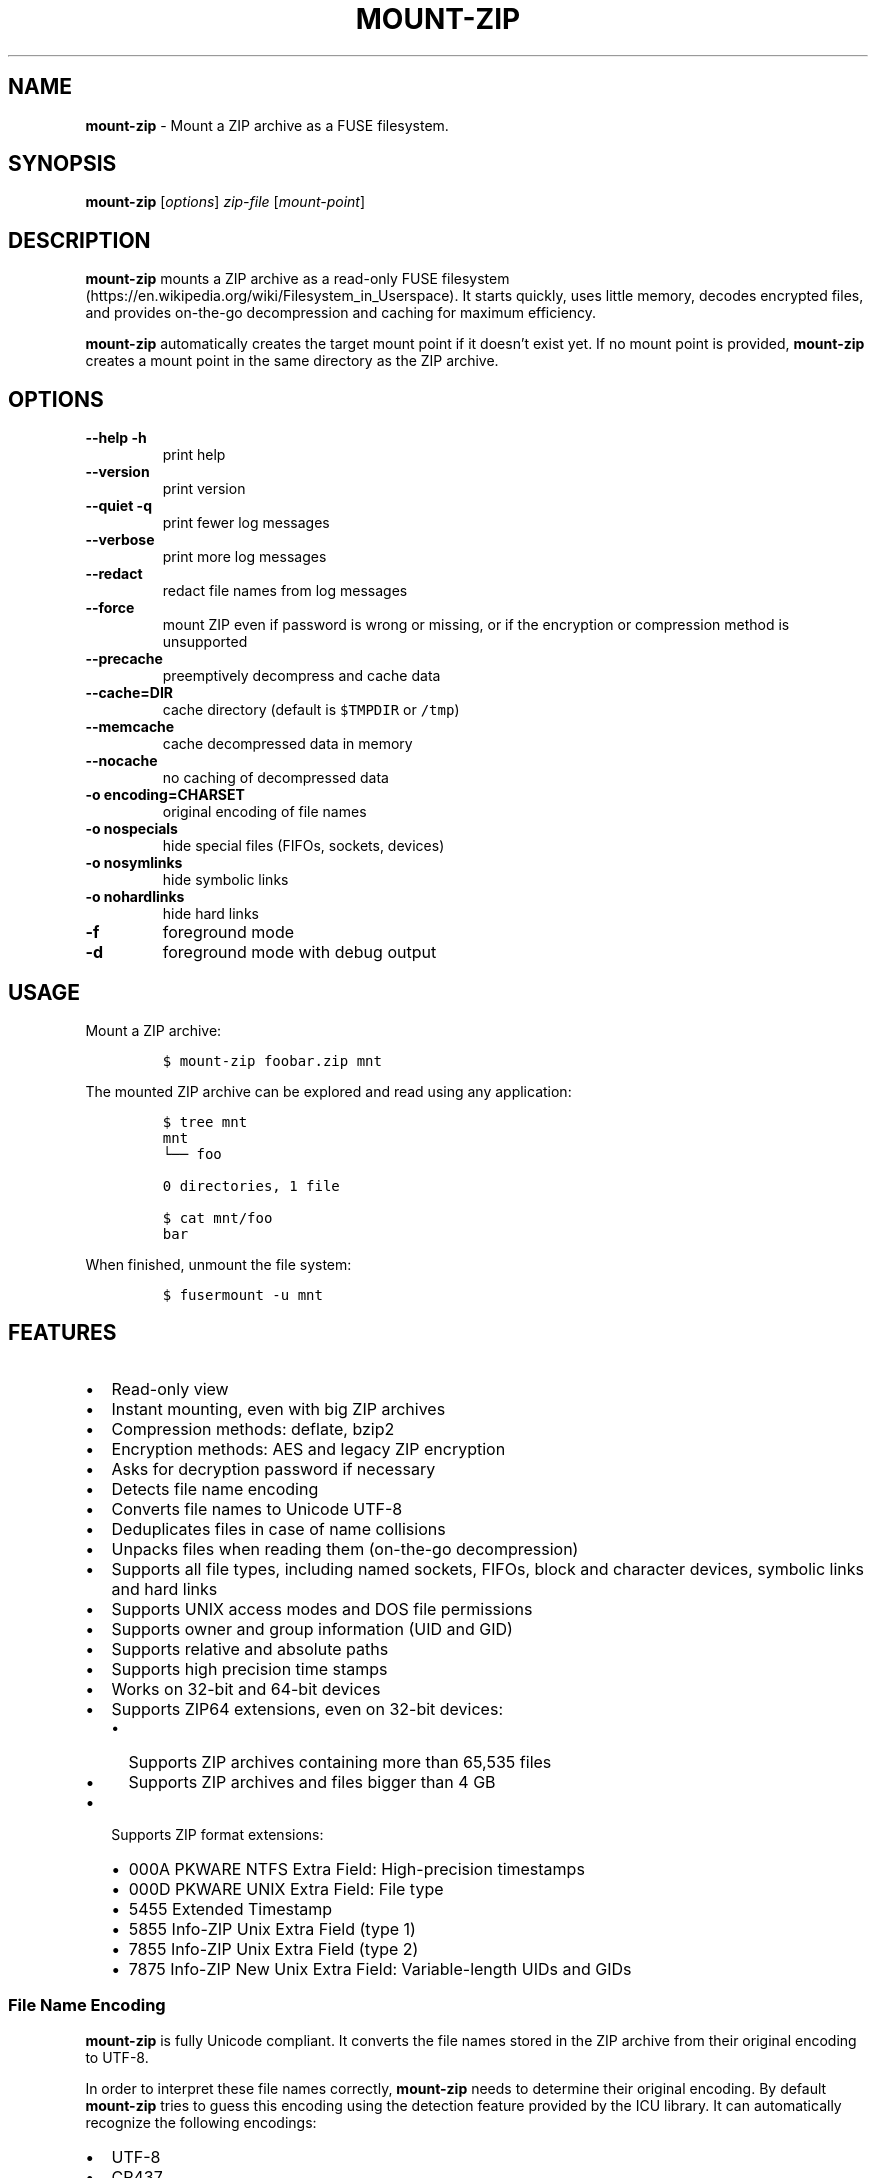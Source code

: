 '\" t
.\" Automatically generated by Pandoc 3.1.3
.\"
.\" Define V font for inline verbatim, using C font in formats
.\" that render this, and otherwise B font.
.ie "\f[CB]x\f[]"x" \{\
. ftr V B
. ftr VI BI
. ftr VB B
. ftr VBI BI
.\}
.el \{\
. ftr V CR
. ftr VI CI
. ftr VB CB
. ftr VBI CBI
.\}
.TH "MOUNT-ZIP" "1" "September 2024" "mount-zip 1.0" "User Manual"
.hy
.SH NAME
.PP
\f[B]mount-zip\f[R] - Mount a ZIP archive as a FUSE filesystem.
.SH SYNOPSIS
.PP
\f[B]mount-zip\f[R] [\f[I]options\f[R]] \f[I]zip-file\f[R]
[\f[I]mount-point\f[R]]
.SH DESCRIPTION
.PP
\f[B]mount-zip\f[R] mounts a ZIP archive as a read-only FUSE
filesystem (https://en.wikipedia.org/wiki/Filesystem_in_Userspace).
It starts quickly, uses little memory, decodes encrypted files, and
provides on-the-go decompression and caching for maximum efficiency.
.PP
\f[B]mount-zip\f[R] automatically creates the target mount point if it
doesn\[cq]t exist yet.
If no mount point is provided, \f[B]mount-zip\f[R] creates a mount point
in the same directory as the ZIP archive.
.SH OPTIONS
.TP
\f[B]--help\f[R] \f[B]-h\f[R]
print help
.TP
\f[B]--version\f[R]
print version
.TP
\f[B]--quiet\f[R] \f[B]-q\f[R]
print fewer log messages
.TP
\f[B]--verbose\f[R]
print more log messages
.TP
\f[B]--redact\f[R]
redact file names from log messages
.TP
\f[B]--force\f[R]
mount ZIP even if password is wrong or missing, or if the encryption or
compression method is unsupported
.TP
\f[B]--precache\f[R]
preemptively decompress and cache data
.TP
\f[B]--cache=DIR\f[R]
cache directory (default is \f[V]$TMPDIR\f[R] or \f[V]/tmp\f[R])
.TP
\f[B]--memcache\f[R]
cache decompressed data in memory
.TP
\f[B]--nocache\f[R]
no caching of decompressed data
.TP
\f[B]-o encoding=CHARSET\f[R]
original encoding of file names
.TP
\f[B]-o nospecials\f[R]
hide special files (FIFOs, sockets, devices)
.TP
\f[B]-o nosymlinks\f[R]
hide symbolic links
.TP
\f[B]-o nohardlinks\f[R]
hide hard links
.TP
\f[B]-f\f[R]
foreground mode
.TP
\f[B]-d\f[R]
foreground mode with debug output
.SH USAGE
.PP
Mount a ZIP archive:
.IP
.nf
\f[C]
$ mount-zip foobar.zip mnt
\f[R]
.fi
.PP
The mounted ZIP archive can be explored and read using any application:
.IP
.nf
\f[C]
$ tree mnt
mnt
└── foo

0 directories, 1 file

$ cat mnt/foo
bar
\f[R]
.fi
.PP
When finished, unmount the file system:
.IP
.nf
\f[C]
$ fusermount -u mnt
\f[R]
.fi
.SH FEATURES
.IP \[bu] 2
Read-only view
.IP \[bu] 2
Instant mounting, even with big ZIP archives
.IP \[bu] 2
Compression methods: deflate, bzip2
.IP \[bu] 2
Encryption methods: AES and legacy ZIP encryption
.IP \[bu] 2
Asks for decryption password if necessary
.IP \[bu] 2
Detects file name encoding
.IP \[bu] 2
Converts file names to Unicode UTF-8
.IP \[bu] 2
Deduplicates files in case of name collisions
.IP \[bu] 2
Unpacks files when reading them (on-the-go decompression)
.IP \[bu] 2
Supports all file types, including named sockets, FIFOs, block and
character devices, symbolic links and hard links
.IP \[bu] 2
Supports UNIX access modes and DOS file permissions
.IP \[bu] 2
Supports owner and group information (UID and GID)
.IP \[bu] 2
Supports relative and absolute paths
.IP \[bu] 2
Supports high precision time stamps
.IP \[bu] 2
Works on 32-bit and 64-bit devices
.IP \[bu] 2
Supports ZIP64 extensions, even on 32-bit devices:
.RS 2
.IP \[bu] 2
Supports ZIP archives containing more than 65,535 files
.IP \[bu] 2
Supports ZIP archives and files bigger than 4 GB
.RE
.IP \[bu] 2
Supports ZIP format extensions:
.RS 2
.IP \[bu] 2
000A PKWARE NTFS Extra Field: High-precision timestamps
.IP \[bu] 2
000D PKWARE UNIX Extra Field: File type
.IP \[bu] 2
5455 Extended Timestamp
.IP \[bu] 2
5855 Info-ZIP Unix Extra Field (type 1)
.IP \[bu] 2
7855 Info-ZIP Unix Extra Field (type 2)
.IP \[bu] 2
7875 Info-ZIP New Unix Extra Field: Variable-length UIDs and GIDs
.RE
.SS File Name Encoding
.PP
\f[B]mount-zip\f[R] is fully Unicode compliant.
It converts the file names stored in the ZIP archive from their original
encoding to UTF-8.
.PP
In order to interpret these file names correctly, \f[B]mount-zip\f[R]
needs to determine their original encoding.
By default \f[B]mount-zip\f[R] tries to guess this encoding using the
detection feature provided by the ICU library.
It can automatically recognize the following encodings:
.IP \[bu] 2
UTF-8
.IP \[bu] 2
CP437
.IP \[bu] 2
Shift JIS
.IP \[bu] 2
Big5
.IP \[bu] 2
EUC-JP
.IP \[bu] 2
EUC-KR
.IP \[bu] 2
GB18030
.IP \[bu] 2
ISO-2022-CN
.IP \[bu] 2
ISO-2022-JP
.IP \[bu] 2
ISO-2022-KR
.IP \[bu] 2
KOI8-R
.PP
For example, when mounting a ZIP containing a Shift JIS-encoded file
name, the encoding is correctly detected:
.IP
.nf
\f[C]
$ mount-zip sjis-filename.zip mnt

$ tree mnt
mnt
└── 新しいテキスト ドキュメント.txt

0 directories, 1 file
\f[R]
.fi
.PP
This system is not foolproof, and doesn\[cq]t recognize a number of
popular encodings.
For example, when mounting a ZIP containing file names encoded in CP866,
they are interpreted as CP437 and rendered as
Mojibake (https://en.wikipedia.org/wiki/Mojibake):
.IP
.nf
\f[C]
$ mount-zip cp866.zip mnt

$ tree mnt
mnt
├── äáΓá
└── ÆÑ¬ßΓ«óδ⌐ ñ«¬π¼Ñ¡Γ.txt

0 directories, 2 files
\f[R]
.fi
.PP
In this case, the user needs to explicitly specify the original file
name encoding using the \f[V]-o encoding\f[R] mount option:
.IP
.nf
\f[C]
$ mount-zip -o encoding=cp866 cp866.zip mnt

$ tree mnt
mnt
├── Дата
└── Текстовый документ.txt

0 directories, 2 files
\f[R]
.fi
.SS Name Deduplication
.PP
In case of name collision, \f[B]mount-zip\f[R] adds a number to
deduplicate the conflicting file name:
.IP
.nf
\f[C]
$ unzip -l file-dir-same-name.zip
  Length      Date    Time    Name
---------  ---------- -----   ----
       25  2021-10-29 14:22   pet/cat
       21  2021-10-29 14:22   pet
       30  2021-10-29 14:22   pet/cat/fish
        0  2021-10-29 14:22   pet/cat/fish/
       26  2021-10-29 14:22   pet/cat
       22  2021-10-29 14:22   pet
       31  2021-10-29 14:22   pet/cat/fish
---------                     -------
      155                     7 files

$ mount-zip file-dir-same-name.zip mnt

$ tree -F mnt
mnt
├── pet/
│\ \  ├── cat/
│\ \  │\ \  ├── fish/
│\ \  │\ \  ├── fish (1)
│\ \  │\ \  └── fish (2)
│\ \  ├── cat (1)
│\ \  └── cat (2)
├── pet (1)
└── pet (2)

3 directories, 6 files
\f[R]
.fi
.PP
Directories are never renamed.
If a file name is colliding with a directory name, the file is the one
getting renamed.
.SS Encrypted Archives
.PP
\f[B]mount-zip\f[R] supports encrypted ZIP archives.
It understand both the legacy ZIP encryption scheme, and the more recent
AES encryption schemes.
.PP
When \f[B]mount-zip\f[R] finds an encrypted file while mounting a ZIP
archive, it asks for a password.
If the given password does not decrypt the file, then
\f[B]mount-zip\f[R] refuses to mount the ZIP archive and returns an
error:
.IP
.nf
\f[C]
$ unzip -l different-encryptions.zip
Archive:  different-encryptions.zip
  Length      Date    Time    Name
---------  ---------- -----   ----
       23  2020-08-28 15:22   ClearText.txt
       32  2020-08-28 15:23   Encrypted AES-128.txt
       32  2020-08-28 15:23   Encrypted AES-192.txt
       32  2020-08-28 15:23   Encrypted AES-256.txt
       34  2020-08-28 15:23   Encrypted ZipCrypto.txt
---------                     -------
      153                     5 files

$ mount-zip different-encryptions.zip mnt
Need password for File [1] \[aq]/Encrypted AES-128.txt\[aq]
Password > Got it!
Use the --force option to mount an encrypted ZIP with a wrong password
Cannot open File [1] \[aq]/Encrypted AES-128.txt\[aq]: Wrong password provided
\f[R]
.fi
.PP
Providing the correct password allows \f[B]mount-zip\f[R] to mount the
ZIP archive and decode the files:
.IP
.nf
\f[C]
$ mount-zip different-encryptions.zip mnt
Need password for File [1] \[aq]/Encrypted AES-128.txt\[aq]
Password > Got it!
Password is Ok

$ tree mnt
mnt
├── ClearText.txt
├── Encrypted AES-128.txt
├── Encrypted AES-192.txt
├── Encrypted AES-256.txt
└── Encrypted ZipCrypto.txt

0 directories, 5 files

$ md5sum mnt/*
7a542815e2c51837b3d8a8b2ebf36490  mnt/ClearText.txt
07c4edd2a55c9d5614457a21fb40aa56  mnt/Encrypted AES-128.txt
e48d57930ef96ff2ad45867202d3250d  mnt/Encrypted AES-192.txt
ca5e064a0835d186f2f6326f88a7078f  mnt/Encrypted AES-256.txt
275e8c5aed7e7ce2f32dd1e5e9ee4a5b  mnt/Encrypted ZipCrypto.txt

$ cat mnt/*
This is not encrypted.
This is encrypted with AES-128.
This is encrypted with AES-192.
This is encrypted with AES-256.
This is encrypted with ZipCrypto.
\f[R]
.fi
.PP
You can force \f[B]mount-zip\f[R] to mount an encrypted ZIP even without
providing the right password by using the \f[V]--force\f[R] option:
.IP
.nf
\f[C]
$ mount-zip --force different-encryptions.zip mnt
Need password for File [1] \[aq]/Encrypted AES-128.txt\[aq]
Password > Got it!
Continuing despite wrong password because of --force option
\f[R]
.fi
.PP
In this case, the files can be listed, but trying to open an encrypted
file for which the given password doesn\[cq]t work results in an I/O
error:
.IP
.nf
\f[C]
$ tree mnt
mnt
├── ClearText.txt
├── Encrypted AES-128.txt
├── Encrypted AES-192.txt
├── Encrypted AES-256.txt
└── Encrypted ZipCrypto.txt

0 directories, 5 files

$ md5sum mnt/*
7a542815e2c51837b3d8a8b2ebf36490  mnt/ClearText.txt
md5sum: \[aq]mnt/Encrypted AES-128.txt\[aq]: Input/output error
md5sum: \[aq]mnt/Encrypted AES-192.txt\[aq]: Input/output error
md5sum: \[aq]mnt/Encrypted AES-256.txt\[aq]: Input/output error
md5sum: \[aq]mnt/Encrypted ZipCrypto.txt\[aq]: Input/output error

$ cat mnt/*
This is not encrypted.
cat: \[aq]mnt/Encrypted AES-128.txt\[aq]: Input/output error
cat: \[aq]mnt/Encrypted AES-192.txt\[aq]: Input/output error
cat: \[aq]mnt/Encrypted AES-256.txt\[aq]: Input/output error
cat: \[aq]mnt/Encrypted ZipCrypto.txt\[aq]: Input/output error
\f[R]
.fi
.PP
For security reasons, \f[B]mount-zip\f[R] doesn\[cq]t allow the password
to be specified on the command line.
However, it is possible to pipe the password to
\f[B]mount-zip\f[R]\[cq]s standard input:
.IP
.nf
\f[C]
$ echo password | mount-zip different-encryptions.zip mnt
Need password for File [1] \[aq]/Encrypted AES-128.txt\[aq]
Password is Ok
\f[R]
.fi
.SS Symbolic links
.PP
\f[B]mount-zip\f[R] shows symbolic links recorded in the ZIP archive:
.IP
.nf
\f[C]
$ mount-zip symlink.zip mnt

$ tree mnt
mnt
├── date
└── symlink -> ../tmp/date
\f[R]
.fi
.PP
Note that symbolic links can refer to files located outside the mounted
ZIP archive.
In some circumstances, these links could pose a security risk.
.PP
Symbolic links can be suppressed with the \f[V]-o nosymlinks\f[R]
option:
.IP
.nf
\f[C]
$ mount-zip -o nosymlinks symlink.zip mnt
Skipped Symlink [1] \[aq]/symlink\[aq]

2021-10-28 20:05:01 laptop \[ti]/mount-zip/tests/blackbox/data (intrusive)
$ tree mnt
mnt
└── date

0 directories, 1 file
\f[R]
.fi
.SS Special Files
.PP
\f[B]mount-zip\f[R] shows special files (sockets, FIFOs or pipes,
character and block devices) recorded in the ZIP archive:
.IP
.nf
\f[C]
$ mount-zip pkware-specials.zip mnt

$ ls -n mnt
brw-rw---- 1    0    6 8, 1 Aug  3  2019 block
crw--w---- 1    0    5 4, 0 Aug  3  2019 char
prw-r--r-- 1 1000 1000    0 Aug 15  2019 fifo
-rw-r--r-- 3 1000 1000   32 Aug  9  2019 regular
srw------- 1 1000 1000    0 Aug  3  2019 socket
lrwxrwxrwx 1 1000 1000    7 Aug  3  2019 symlink -> regular
lrwxrwxrwx 1 1000 1000    7 Aug 25  2019 symlink2 -> regular
-rw-r--r-- 3 1000 1000   32 Aug  9  2019 z-hardlink1
-rw-r--r-- 3 1000 1000   32 Aug  9  2019 z-hardlink2
brw-rw---- 1    0    6 8, 1 Aug  3  2019 z-hardlink-block
crw--w---- 1    0    5 4, 0 Aug  3  2019 z-hardlink-char
prw-r--r-- 1 1000 1000    0 Aug 15  2019 z-hardlink-fifo
srw------- 1 1000 1000    0 Aug  3  2019 z-hardlink-socket
lrwxrwxrwx 1 1000 1000    7 Aug  3  2019 z-hardlink-symlink -> regular
\f[R]
.fi
.PP
Special files can be suppressed with the \f[V]-o nospecials\f[R] option:
.IP
.nf
\f[C]
$ mount-zip -o nospecials pkware-specials.zip mnt
Skipped Block Device [0] \[aq]/block\[aq]
Skipped Character Device [1] \[aq]/char\[aq]
Skipped Pipe [2] \[aq]/fifo\[aq]
Skipped Socket [4] \[aq]/socket\[aq]
Skipped Block Device [7] \[aq]/z-hardlink-block\[aq]
Skipped Character Device [8] \[aq]/z-hardlink-char\[aq]
Skipped Pipe [9] \[aq]/z-hardlink-fifo\[aq]
Skipped Socket [10] \[aq]/z-hardlink-socket\[aq]

$ ls -n mnt
-rw-r--r-- 3 1000 1000 32 Aug  9  2019 regular
lrwxrwxrwx 1 1000 1000  7 Aug  3  2019 symlink -> regular
lrwxrwxrwx 1 1000 1000  7 Aug 25  2019 symlink2 -> regular
-rw-r--r-- 3 1000 1000 32 Aug  9  2019 z-hardlink1
-rw-r--r-- 3 1000 1000 32 Aug  9  2019 z-hardlink2
lrwxrwxrwx 1 1000 1000  7 Aug  3  2019 z-hardlink-symlink -> regular
\f[R]
.fi
.SS Hard Links
.PP
\f[B]mount-zip\f[R] shows hard links recorded in the ZIP archive.
.PP
In this example, the three file entries \f[V]0regular\f[R],
\f[V]hlink1\f[R] and \f[V]hlink2\f[R] point to the same inode number (2)
and their reference count is 3:
.IP
.nf
\f[C]
$ mount-zip -o use_ino hlink-chain.zip mnt

$ ls -ni mnt
2 -rw-r----- 3 0 0 10 Aug 14  2019 0regular
2 -rw-r----- 3 0 0 10 Aug 14  2019 hlink1
2 -rw-r----- 3 0 0 10 Aug 14  2019 hlink2

$ md5sum mnt/*
e09c80c42fda55f9d992e59ca6b3307d  mnt/0regular
e09c80c42fda55f9d992e59ca6b3307d  mnt/hlink1
e09c80c42fda55f9d992e59ca6b3307d  mnt/hlink2
\f[R]
.fi
.PP
Some tools can use the inode number to detect duplicated hard links.
In this example, \f[V]du\f[R] only counts the size of the inode (2)
once, even though there are three file entries pointing to it, and only
reports 10 bytes instead of 30 bytes:
.IP
.nf
\f[C]
$ du -b mnt
10      mnt
\f[R]
.fi
.PP
Duplicated hard links can be suppressed with the
\f[V]-o nohardlinks\f[R] option:
.IP
.nf
\f[C]
$ mount-zip -o nohardlinks hlink-chain.zip mnt
Skipped File [1]: Hardlinks are ignored
Skipped File [2]: Hardlinks are ignored

$ ls -ni mnt
2 -rw-r----- 1 0 0 10 Aug 14  2019 0regular
\f[R]
.fi
.SS File Permissions
.PP
\f[B]mount-zip\f[R] shows the Unix file permissions and ownership (UIDs
and GIDs) as recorded in the ZIP archive:
.IP
.nf
\f[C]
$ mount-zip unix-perm.zip mnt

$ ls -n mnt
-rw-r----- 1 1000 1000 0 Jan  5  2014 640
-rw-r---w- 1 1000 1000 0 Jan  5  2014 642
-rw-rw-rw- 1 1000 1000 0 Jan  5  2014 666
-rwsrwsr-x 1 1000 1000 0 Jan  5  2014 6775
-rwxrwxrwx 1 1000 1000 0 Jan  5  2014 777
\f[R]
.fi
.PP
Note that these access permissions are not enforced by default.
In this example, I am able to read the file \f[V]640\f[R] even though I
don\[cq]t own it and I don\[cq]t have the read permission:
.IP
.nf
\f[C]
$ md5sum mnt/*
d41d8cd98f00b204e9800998ecf8427e  mnt/640
d41d8cd98f00b204e9800998ecf8427e  mnt/642
d41d8cd98f00b204e9800998ecf8427e  mnt/666
d41d8cd98f00b204e9800998ecf8427e  mnt/6775
d41d8cd98f00b204e9800998ecf8427e  mnt/777
\f[R]
.fi
.PP
To enforce the access permission check, use the
\f[V]-o default_permissions\f[R] mount option:
.IP
.nf
\f[C]
$ mount-zip -o default_permissions unix-perm.zip mnt

$ md5sum mnt/*
md5sum: mnt/640: Permission denied
md5sum: mnt/642: Permission denied
d41d8cd98f00b204e9800998ecf8427e  mnt/666
d41d8cd98f00b204e9800998ecf8427e  mnt/6775
d41d8cd98f00b204e9800998ecf8427e  mnt/777
\f[R]
.fi
.SS Absolute and Parent-Relative Paths
.PP
\f[B]mount-zip\f[R] supports absolute and parent-relative paths in file
names.
Absolute paths are displayed under the \f[V]ROOT\f[R] directory.
For parent-relative paths, every \f[V]..\f[R] is replaced by
\f[V]UP\f[R].
Finally, ordinary relative paths are placed under the \f[V]CUR\f[R]
directory:
.IP
.nf
\f[C]
$ unzip -l mixed-paths.zip
 Length      Date    Time   Name
--------  ---------- -----  ----
      49  2021-11-02 13:55  normal.txt
      29  2021-11-02 13:55  ../up-1.txt
      30  2021-11-02 13:55  ../../up-2.txt
      40  2021-11-02 13:55  /top.txt
      45  2021-11-02 13:55  /../over-the-top.txt
--------                    -------
     193                    5 files

$ mount-zip mixed-paths.zip mnt
mount-zip[2886935]: Bad file name: \[aq]/../over-the-top.txt\[aq]
mount-zip[2886935]: Skipped File [4]: Cannot normalize path

$ tree mnt
mnt
├── CUR
│\ \  └── normal.txt
├── ROOT
│\ \  └── top.txt
├── UP
│\ \  └── up-1.txt
└── UPUP
    └── up-2.txt

4 directories, 4 files
\f[R]
.fi
.SS Smart Caching
.PP
\f[B]mount-zip\f[R] only does the minimum amount of work required to
serve the requested data.
When reading a compressed file, \f[B]mount-zip\f[R] only decompresses
enough data to serve the reading application.
This is called \f[I]lazy\f[R] or \f[I]on-the-go\f[R] decompression.
.PP
Accessing the beginning of a big compressed file is therefore
instantaneous:
.IP
.nf
\f[C]
$ mount-zip \[aq]Big One.zip\[aq] mnt

$ ls -lh mnt/
-rw-rw-r-- 1 root root 6.4G Mar 26  2020 \[aq]Big One.txt\[aq]

$ time head -4 \[aq]mnt/Big One.txt\[aq]
We\[aq]re going on a bear hunt.
We\[aq]re going to catch a big one.
What a beautiful day!
We\[aq]re not scared.

real    0m0.030s
user    0m0.015s
sys     0m0.014s
\f[R]
.fi
.PP
\f[B]mount-zip\f[R] generally avoids caching decompressed data.
If you read a compressed file several times, it is getting decompressed
each time:
.IP
.nf
\f[C]
$ dd if=\[aq]mnt/Big One.txt\[aq] of=/dev/null status=progress
6777995272 bytes (6.8 GB, 6.3 GiB) copied, 24.9395 s, 272 MB/s

$ dd if=\[aq]mnt/Big One.txt\[aq] of=/dev/null status=progress
6777995272 bytes (6.8 GB, 6.3 GiB) copied, 24.961 s, 272 MB/s
\f[R]
.fi
.PP
But \f[B]mount-zip\f[R] will start caching a file if it detects that
this file is getting read in a non-sequential way (ie the reading
application starts jumping to different positions of the file).
.PP
For example, \f[V]tail\f[R] jumps to the end of the file.
The first time this happens, \f[B]mount-zip\f[R] decompresses the whole
file and caches the decompressed data (in about 13 seconds in this
instance):
.IP
.nf
\f[C]
$ time tail -1 \[aq]mnt/Big One.txt\[aq]
The End

real    0m12.631s
user    0m0.024s
sys     0m0.656s
\f[R]
.fi
.PP
A subsequent call to \f[V]tail\f[R] is instantaneous, because
\f[B]mount-zip\f[R] has now cached the decompressed data:
.IP
.nf
\f[C]
$ time tail -1 \[aq]mnt/Big One.txt\[aq]
The End

real    0m0.032s
user    0m0.018s
sys     0m0.018s
\f[R]
.fi
.PP
Decompressed data is cached in a temporary file located in the cache
directory (\f[V]$TMPDIR\f[R] or \f[V]/tmp\f[R] by default).
The cache directory can be changed with the \f[V]--cache=DIR\f[R]
option.
The cache file is only created if necessary, and automatically deleted
when the ZIP is unmounted.
.PP
Alternatively, the \f[V]--memcache\f[R] option caches the decompressed
data in memory.
Be cautious with this option since it can cause \f[B]mount-zip\f[R] to
use a lot of memory.
.PP
You can preemtively cache data at mount time by using the
\f[V]--precache\f[R] option.
The cost of decompression in incurred upfront, and this ensures that any
subsequent access to the mounted data is fast.
.PP
If \f[B]mount-zip\f[R] cannot create and expand the cache file, or if it
was passed the \f[V]--nocache\f[R] option, it will do its best using a
small rolling buffer in memory.
However, some data access patterns might then result in poor
performance, especially if \f[B]mount-zip\f[R] has to repeatedly extract
the same file.
.SH PERFORMANCE
.PP
\f[B]mount-zip\f[R] works well with large archives containing many
files.
For example on my laptop, a ZIP archive containing more than 70,000
files is mounted in half a second:
.IP
.nf
\f[C]
$ ls -lh linux-5.14.15.zip
-rw-r--r-- 1 fdegros primarygroup 231M Oct 28 15:48 linux-5.14.15.zip

$ time mount-zip linux-5.14.15.zip mnt

real    0m0.561s
user    0m0.344s
sys     0m0.212s

$ tree mnt
mnt
└── linux-5.14.15
    ├── arch
\&...

4817 directories, 72539 files

$ du -sh mnt
1.1G    mnt
\f[R]
.fi
.PP
The full contents of this mounted ZIP, totalling 1.1 GB, can be
extracted with \f[V]cp -R\f[R] in 14 seconds:
.IP
.nf
\f[C]
$ time cp -R mnt out

real    0m13.810s
user    0m0.605s
sys     0m5.356s
\f[R]
.fi
.PP
For comparison, \f[V]unzip\f[R] extracts the contents of the same ZIP in
8.5 seconds:
.IP
.nf
\f[C]
$ time unzip -q -d out linux-5.14.15.zip

real    0m8.411s
user    0m6.067s
sys     0m2.270s
\f[R]
.fi
.PP
Mounting an 8-GB ZIP containing only a few files is instantaneous:
.IP
.nf
\f[C]
$ ls -lh bru.zip
-rw-r----- 1 fdegros primarygroup 7.9G Sep  2 22:37 bru.zip

$ time mount-zip bru.zip mnt

real    0m0.033s
user    0m0.018s
sys     0m0.011s

$ tree -h mnt
mnt
├── [2.0M]  bios
├── [ 25G]  disk
└── [ 64M]  tools

0 directories, 3 files
\f[R]
.fi
.PP
Decompressing and reading the 25-GB file from this mounted ZIP takes
less than two minutes:
.IP
.nf
\f[C]
$ dd if=mnt/disk of=/dev/null status=progress
26843545600 bytes (27 GB, 25 GiB) copied, 104.586 s, 257 MB/s
\f[R]
.fi
.PP
There is no lag when opening and reading the file, and only a moderate
amount of memory is used.
The file is getting lazily decompressed by \f[B]mount-zip\f[R] as it is
getting read by the \f[V]dd\f[R] program.
.SH LOG MESSAGES
.PP
\f[B]mount-zip\f[R] records log messages into
\f[V]/var/log/user.log\f[R].
They can help troubleshooting issues, especially if you are facing I/O
errors when reading files from the mounted ZIP.
.PP
To read \f[B]mount-zip\f[R]\[cq]s log messages:
.IP
.nf
\f[C]
$ grep mount-zip /var/log/user.log | less -S
\f[R]
.fi
.PP
To follow \f[B]mount-zip\f[R]\[cq]s log messages as they are being
written:
.IP
.nf
\f[C]
$ tail -F /var/log/user.log | grep mount-zip
\f[R]
.fi
.PP
Alternatively, you can run \f[B]mount-zip\f[R] in foreground mode with
the \f[V]-f\f[R] option and read all the log messages on the terminal.
.PP
By default, \f[B]mount-zip\f[R] writes INFO and ERROR messages.
You can decrease the logging level to just ERROR messages with the
\f[V]--quiet\f[R] option.
Or you can increase the logging level to include DEBUG messages with the
\f[V]--verbose\f[R] option:
.IP
.nf
\f[C]
$ mount-zip -f --verbose foobar.zip mnt
Indexing \[aq]foobar.zip\[aq]...
Allocating 16 buckets
Detected encoding UTF-8 with 15% confidence
Indexed \[aq]foobar.zip\[aq] in 0 ms
Mounted \[aq]foobar.zip\[aq] on \[aq]mnt\[aq] in 2 ms
Reader 1: Opened File [0]
Reader 1: Closed
Unmounting \[aq]foobar.zip\[aq] from \[aq]mnt\[aq]...
Unmounted \[aq]foobar.zip\[aq] in 0 ms
\f[R]
.fi
.PP
To prevent file names from being recorded in \f[B]mount-zip\f[R]\[cq]s
log messages, use the \f[V]--redact\f[R] option:
.IP
.nf
\f[C]
$ mount-zip -f --verbose --redact bad-crc.zip mnt
Indexing (redacted)...
Allocating 16 buckets
Indexed (redacted) in 0 ms
Mounted (redacted) on (redacted) in 2 ms
Reader 1: Opened File [0]
Cannot read (redacted): Cannot read file: CRC error
Reader 1: Closed
Unmounting (redacted) from (redacted)...
Unmounted (redacted) in 0 ms
\f[R]
.fi
.SH RETURN VALUE
.PP
\f[B]mount-zip\f[R] returns distinct error codes for different error
conditions related the ZIP archive itself:
.TP
\f[B]0\f[R]
Success.
.TP
\f[B]1\f[R]
Generic error code for: missing argument, unknown option, unknown file
name encoding, mount point cannot be created, mount point is not empty,
etc.
.TP
\f[B]11\f[R]
The archive is a multipart ZIP.
.TP
\f[B]15\f[R]
\f[B]mount-zip\f[R] cannot read the ZIP archive.
.TP
\f[B]19\f[R]
\f[B]mount-zip\f[R] cannot find the ZIP archive.
.TP
\f[B]21\f[R]
\f[B]mount-zip\f[R] cannot open the ZIP archive.
.TP
\f[B]23\f[R]
Zlib data error.
This is probably the sign of a wrong password.
Use \f[V]--force\f[R] to bypass the password verification.
.TP
\f[B]26\f[R]
Unsupported compression method.
Use \f[V]--force\f[R] to bypass the compression method verification.
.TP
\f[B]29\f[R]
The archive is not recognized as a valid ZIP.
.TP
\f[B]31\f[R]
The ZIP archive has an inconsistent structure.
.TP
\f[B]34\f[R]
Unsupported encryption method.
Use \f[V]--force\f[R] to bypass the encryption method verification.
.TP
\f[B]36\f[R]
Needs password.
The ZIP archive contains an encrypted file, but no password was
provided.
Use \f[V]--force\f[R] to bypass the password verification.
.TP
\f[B]37\f[R]
Wrong password.
The ZIP archive contains an encrypted file, and the provided password
does not decrypt it.
Use \f[V]--force\f[R] to bypass the password verification.
.TP
\f[B]45\f[R]
Possibly truncated or corrupted ZIP archive, as detected by
\f[B]libzip\f[R] 1.11 or higher.
.SH PROJECT HISTORY
.PP
\f[B]mount-zip\f[R] started as a fork of \f[B]fuse-zip\f[R].
.PP
The original \f[B]fuse-zip\f[R] project was created in 2008 by Alexander
Galanin (http://galanin.nnov.ru/~al/) and is available on
Bitbucket (https://bitbucket.org/agalanin/fuse-zip).
.PP
The \f[B]mount-zip\f[R] project was then forked from \f[B]fuse-zip\f[R]
in 2021 and further developed by François
Degros (https://github.com/fdegros).
The ability to write and modify ZIP archives has been removed, but a
number of optimisations and features have been added:
.PP
.TS
tab(@);
l c c.
T{
Feature
T}@T{
mount-zip
T}@T{
fuse-zip
T}
_
T{
Read-Write Mode
T}@T{
❌
T}@T{
✅
T}
T{
Read-Only Mode
T}@T{
✅
T}@T{
✅
T}
T{
Shows Symbolic Links
T}@T{
✅
T}@T{
✅
T}
T{
Shows Hard Links
T}@T{
✅
T}@T{
✅
T}
T{
Shows Special Files
T}@T{
✅
T}@T{
✅
T}
T{
Shows Precise Timestamps
T}@T{
✅
T}@T{
✅
T}
T{
Random Access
T}@T{
✅
T}@T{
✅
T}
T{
Can Cache Data in Memory
T}@T{
✅
T}@T{
✅
T}
T{
Can Cache Data in Temp File
T}@T{
✅
T}@T{
❌
T}
T{
Smart Caching
T}@T{
✅
T}@T{
❌
T}
T{
Decompresses Data Lazily
T}@T{
✅
T}@T{
❌
T}
T{
Handles Huge Files
T}@T{
✅
T}@T{
❌
T}
T{
Decrypts Encrypted Files
T}@T{
✅
T}@T{
❌
T}
T{
Detects Name Encoding
T}@T{
✅
T}@T{
❌
T}
T{
Deduplicates Names
T}@T{
✅
T}@T{
❌
T}
T{
Can Hide Symlinks
T}@T{
✅
T}@T{
❌
T}
T{
Can Hide Hard Links
T}@T{
✅
T}@T{
❌
T}
T{
Can Hide Special Files
T}@T{
✅
T}@T{
❌
T}
T{
Can Redact Log Messages
T}@T{
✅
T}@T{
❌
T}
T{
Returns Distinct Error Codes
T}@T{
✅
T}@T{
❌
T}
.TE
.SH AUTHORS
.IP \[bu] 2
François Degros (https://github.com/fdegros)
.IP \[bu] 2
Alexander Galanin (http://galanin.nnov.ru/~al/)
.SH LICENSE
.PP
\f[B]mount-zip\f[R] is released under the GNU General Public License
Version 3 or later.
.SH SEE ALSO
.PP
fuse-zip(1), fusermount(1), fuse(8), umount(8)
